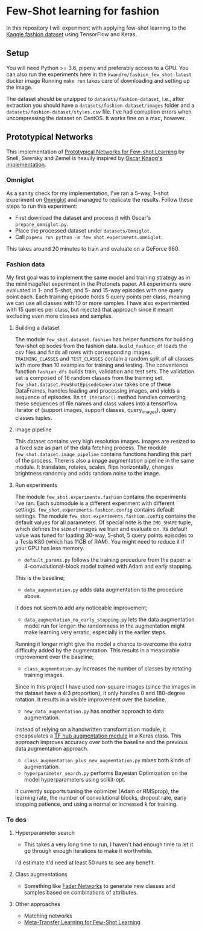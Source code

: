 * Few-Shot learning for fashion

In this repository I will experiment with applying few-shot learning to the [[https://www.kaggle.com/paramaggarwal/fashion-product-images-dataset/version/1][Kaggle fashion dataset]] using TensorFlow and Keras.

** Setup

You will need Python >= 3.6, pipenv and preferably access to a GPU.
You can also run the experiments here in the ~kwandre/fashion_few_shot:latest~ docker image
Running ~make run~ takes care of downloading and setting up the image.

The dataset should be unzipped to ~datasets/fashion-dataset~, i.e., after extraction you should have a ~datasets/fashion-dataset/images~ folder and a ~datasets/fashion-dataset/styles.csv~ file.
I've had corruption errors when uncompressing the dataset on CentOS.
It works fine on a mac, however.

** Prototypical Networks

This implementation of [[https://arxiv.org/abs/1703.05175][Prototypical Networks for Few-shot Learning]] by Snell, Swersky and Zemel is heavily inspired by [[https://github.com/oscarknagg/few-shot/][Oscar Knagg's implementation]].

*** Omniglot

As a sanity check for my implementation, I've ran a 5-way, 1-shot experiment on [[https://github.com/brendenlake/omniglot/blob/master/python/images_evaluation.zip][Omniglot]] and managed to replicate the results.
Follow these steps to run this experiment:
- First download the dataset and process it with Oscar's ~prepare_omniglot.py~.
- Place the processed dataset under ~datasets/Omniglot~.
- Call ~pipenv run python -m few_shot.experiments.omniglot~.

This takes around 20 minutes to train and evaluate on a GeForce 960.

*** Fashion data

My first goal was to implement the same model and training strategy as in the miniImageNet experiment in the Protonets paper.
All experiments were evaluated in 1- and 5-shot, and 5- and 15-way episodes with one query point each.
Each training episode holds 5 query points per class, meaning we can use all classes with 10 or more samples.
I have also experimented with 15 queries per class, but rejected that approach since it meant excluding even more classes and samples.

**** Building a dataset

The module ~few_shot.dataset.fashion~ has helper functions for building few-shot episodes from the fashion data. 
~build_fashion_df~ loads the csv files and finds all rows with corresponding images.
~TRAINING_CLASSES~ and ~TEST_CLASSES~ contain a random split of all classes with more than 10 examples for training and testing.
The convenience function ~fashion_dfs~ builds train, validation and test sets.
The validation set is composed of 16 random classes from the training set.
~few_shot.dataset.FewShotEpisodeGenerator~ takes one of these DataFrames, handles loading and processing images, and yields a sequence of episodes.
Its ~tf_iterator()~ method handles converting these sequences of file names and class values into a tensorflow iterator of (support images, support classes, query_images), query classes tuples.

**** Image pipeline

This dataset contains very high resolution images. Images are resized to a fixed size as part of the data fetching process. 
The module ~few_shot.dataset.image_pipeline~ contains functions handling this part of the process.
There is also a image augmentation pipeline in the same module.
It translates, rotates, scales, flips horizontally, changes brightness randomly and adds random noise to the image.

**** Run experiments

The module ~few_shot.experiments.fashion~ contains the experiments I've ran.
Each submodule is a different experiment with different settings.
~few_shot.experiments.fashion.config~ contains default settings.
The module ~few_shot.experiments.fashion.config~ contains the default values for all parameters.
Of special note is the ~IMG_SHAPE~ tuple, which defines the size of images we train and evaluate on. 
Its default value was tuned for loading 30-way, 5-shot, 5 query points episodes to a Tesla K80 (which has 11GB of RAM).
You might need to reduce it if your GPU has less memory.

- ~default_params.py~ follows the training procedure from the paper: a 4-convolutional-block model trained with Adam and early stopping.
This is the baseline;
- ~data_augmentation.py~ adds data augmentation to the procedure above.
It does not seem to add any noticeable improvement;
- ~data_augmentation_no_early_stopping.py~ lets the data augmentation model run for longer: the randomness in the augmentation might make learning very erratic, especially in the earlier steps.
Running it longer might give the model a chance to overcome the extra difficulty added by the augmentation.
This results in a measurable improvement over the baseline;
- ~class_augmentation.py~ increases the number of classes by rotating training images.
Since in this project I have used non-square images (since the images in the dataset have a 4:3 proportion), it only handles 0 and 180-degree rotation.
It results in a visible improvement over the baseline.
- ~new_data_augmentation.py~ has another approach to data augmentation.
Instead of relying on a handwritten transformation module, it encapsulates a [[https://tfhub.dev/google/image_augmentation/flipx_crop_rotate_color/1][TF hub augmentation module]] in a Keras class.
This approach improves accuracy over both the baseline and the previous data augmentation approach.
- ~class_augmentation_plus_new_augmentation.py~ mixes both kinds of augmentation.
- ~hyperparameter_search.py~ performs Bayesian Optimization on the model hyperparameters using scikit-opt.
It currently supports tuning the optimizer (Adam or RMSprop), the learning rate, the number of convolutional blocks, dropout rate, early stopping patience, and using a normal or increased k for training.

*** To dos

**** Hyperparameter search

- This takes a very long time to run, I haven't had enough time to let it go through enough iterations to make it worthwhile.
I'd estimate it'd need at least 50 runs to see any benefit.

**** Class augmentations

- Something like [[https://arxiv.org/abs/1706.00409][Fader Networks]] to generate new classes and samples based on combinations of attributes.

**** Other approaches

- Matching networks
- [[https://arxiv.org/abs/1812.02391][Meta-Transfer Learning for Few-Shot Learning]]
